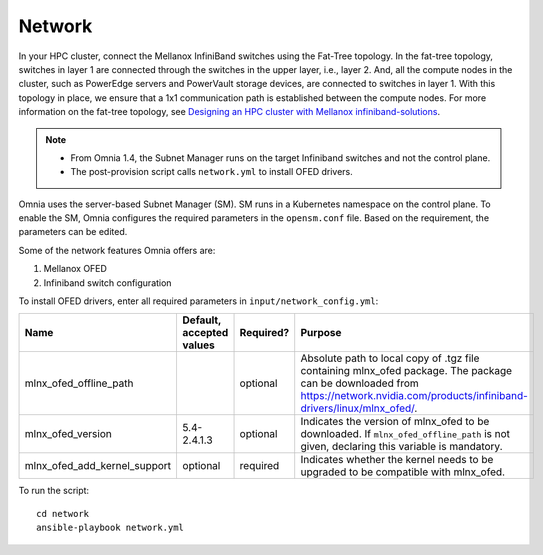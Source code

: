 Network
=======

In your HPC cluster, connect the Mellanox InfiniBand switches using the Fat-Tree topology. In the fat-tree topology, switches in layer 1 are connected through the switches in the upper layer, i.e., layer 2. And, all the compute nodes in the cluster, such as PowerEdge servers and PowerVault storage devices, are connected to switches in layer 1. With this topology in place, we ensure that a 1x1 communication path is established between the compute nodes. For more information on the fat-tree topology, see `Designing an HPC cluster with Mellanox infiniband-solutions <https://community.mellanox.com/s/article/designing-an-hpc-cluster-with-mellanox-infiniband-solutions>`_.

.. note::

    * From Omnia 1.4, the Subnet Manager runs on the target Infiniband switches and not the control plane.

    * The post-provision script calls ``network.yml`` to install OFED drivers.

Omnia uses the server-based Subnet Manager (SM). SM runs in a Kubernetes namespace on the control plane. To enable the SM, Omnia configures the required parameters in the ``opensm.conf`` file. Based on the requirement, the parameters can be edited.

Some of the network features Omnia offers are:

1. Mellanox OFED

2. Infiniband switch configuration

To install OFED drivers, enter all required parameters in ``input/network_config.yml``:

+------------------------------+--------------------------+-----------+-----------------------------------------------------------------------------------------------------------------------------------------------------------------------------------------+
| Name                         | Default, accepted values | Required? | Purpose                                                                                                                                                                                 |
+==============================+==========================+===========+=========================================================================================================================================================================================+
| mlnx_ofed_offline_path       |                          | optional  | Absolute path to local copy of .tgz file containing mlnx_ofed   package.  The package can be downloaded   from https://network.nvidia.com/products/infiniband-drivers/linux/mlnx_ofed/. |
+------------------------------+--------------------------+-----------+-----------------------------------------------------------------------------------------------------------------------------------------------------------------------------------------+
| mlnx_ofed_version            | 5.4-2.4.1.3              | optional  | Indicates the version of mlnx_ofed to be downloaded. If   ``mlnx_ofed_offline_path`` is not given, declaring this variable is   mandatory.                                              |
+------------------------------+--------------------------+-----------+-----------------------------------------------------------------------------------------------------------------------------------------------------------------------------------------+
| mlnx_ofed_add_kernel_support | optional                 | required  | Indicates whether the kernel needs to be upgraded to be compatible with   mlnx_ofed.                                                                                                    |
+------------------------------+--------------------------+-----------+-----------------------------------------------------------------------------------------------------------------------------------------------------------------------------------------+

To run the script: ::

    cd network
    ansible-playbook network.yml


